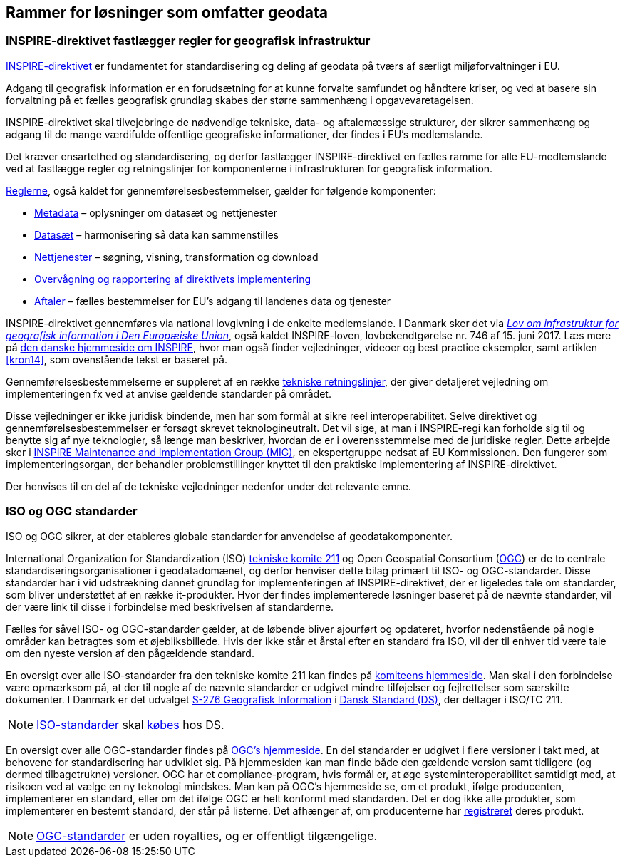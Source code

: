 [#rammer]
== Rammer for løsninger som omfatter geodata

[#inspire]
=== INSPIRE-direktivet fastlægger regler for geografisk infrastruktur

http://data.europa.eu/eli/dir/2007/2/2019-06-26[INSPIRE-direktivet] er
 fundamentet for standardisering og deling af geodata på tværs af 
særligt miljøforvaltninger i EU.

Adgang til geografisk information er en forudsætning for at kunne
forvalte samfundet og håndtere kriser, og ved at basere sin forvaltning
på et fælles geografisk grundlag skabes der større sammenhæng i
opgavevaretagelsen.

INSPIRE-direktivet
skal tilvejebringe de nødvendige tekniske, data- og aftalemæssige
strukturer, der sikrer sammenhæng og adgang til de mange værdifulde
offentlige geografiske informationer, der findes i EU’s medlemslande.

Det kræver ensartethed og standardisering, og derfor fastlægger
INSPIRE-direktivet en fælles ramme for alle EU-medlemslande ved at
fastlægge regler og retningslinjer for komponenterne i infrastrukturen
for geografisk information.

https://inspire.ec.europa.eu/inspire-legislation/26[Reglerne],
også kaldet for gennemførelsesbestemmelser, gælder for følgende
komponenter:

* https://eur-lex.europa.eu/eli/reg/2008/1205/2008-12-24[Metadata] – oplysninger om datasæt og nettjenester
* http://data.europa.eu/eli/reg/2010/1089/2014-12-31[Datasæt] – harmonisering så data kan sammenstilles
* http://data.europa.eu/eli/reg/2009/976/2014-12-31[Nettjenester] – søgning, visning, transformation og download
* http://data.europa.eu/eli/dec_impl/2019/1372/oj[Overvågning og rapportering af direktivets implementering]
* https://eur-lex.europa.eu/eli/reg/2010/268/oj[Aftaler] – fælles bestemmelser for EU's adgang til landenes data og tjenester

INSPIRE-direktivet gennemføres via national lovgivning i de enkelte
medlemslande. I Danmark sker det via
https://www.retsinformation.dk/eli/lta/2017/746[_Lov om infrastruktur
for geografisk information i Den Europæiske Union_], også kaldet
INSPIRE-loven, lovbekendtgørelse nr. 746 af 15. juni 2017. Læs mere på
https://inspire-danmark.dk[den danske hjemmeside om INSPIRE], hvor man
også finder vejledninger, videoer og best practice eksempler, samt
artiklen <<kron14>>,
som ovenstående tekst er baseret på.

Gennemførelsesbestemmelserne er suppleret af en række
https://inspire.ec.europa.eu/Technical-Guidelines2/Network-Services/41[tekniske
retningslinjer], der giver detaljeret vejledning om implementeringen
fx ved at anvise gældende standarder på området.

Disse vejledninger er ikke juridisk bindende, men har som formål at
sikre reel interoperabilitet. Selve direktivet og
gennemførelsesbestemmelser er forsøgt skrevet teknologineutralt. Det vil
sige, at man i INSPIRE-regi kan forholde sig til og benytte sig af nye
teknologier, så længe man beskriver, hvordan de er i overensstemmelse
med de juridiske regler. Dette arbejde sker i
https://inspire.ec.europa.eu/inspire-maintenance-and-implementation/46[INSPIRE
Maintenance and Implementation Group (MIG)], en ekspertgruppe nedsat af
EU Kommissionen. Den fungerer som implementeringsorgan, der behandler
problemstillinger knyttet til den praktiske implementering af
INSPIRE-direktivet.

Der henvises til en del af de tekniske vejledninger nedenfor under det
relevante emne.

[#sdos]
=== ISO og OGC standarder

ISO og OGC sikrer, at der etableres globale standarder for anvendelse af
geodatakomponenter.

International Organization for Standardization (ISO)
https://committee.iso.org/home/tc211[tekniske komite 211] og Open
Geospatial Consortium (https://www.ogc.org[OGC]) er de to centrale
standardiseringsorganisationer i geodatadomænet, og derfor henviser
dette bilag primært til ISO- og OGC-standarder. Disse standarder har i
vid udstrækning dannet grundlag for implementeringen af
INSPIRE-direktivet, der er ligeledes tale om standarder, som bliver
understøttet af en række it-produkter. Hvor der findes implementerede
løsninger baseret på de nævnte standarder, vil der være link til disse i
forbindelse med beskrivelsen af standarderne.

Fælles for såvel ISO- og OGC-standarder gælder, at de løbende bliver
ajourført og opdateret, hvorfor nedenstående på nogle områder kan
betragtes som et øjebliksbillede. Hvis der ikke står et årstal efter en
standard fra ISO, vil der til enhver tid være tale om den nyeste version
af den pågældende standard.

En oversigt over alle ISO-standarder fra den tekniske komite 211 kan
findes på 
https://www.iso.org/committee/54904/x/catalogue/p/1/u/0/w/0/d/0[komiteens hjemmeside].
Man skal i den forbindelse være opmærksom på, at der til nogle af de
nævnte standarder er udgivet mindre tilføjelser og fejlrettelser som
særskilte dokumenter. I Danmark er det udvalget
https://www.ds.dk/da/udvalg/kategorier/it/geografisk-information[S-276
Geografisk Information] i https://www.ds.dk/da[Dansk Standard (DS)], der
deltager i ISO/TC 211.

[NOTE]
====
https://webshop.ds.dk/standard?Facets%2FOrganization=%5B%22ISO%22%2C%22DS%2FISO%22%2C%22DS%2FEN+ISO%22%5D&Facets%2FTechnicalCommittee=%5B%22DS%2FS-276%22%5D[ISO-standarder,title="Gældende standarder, tillæg og bilag udviklet gennem S-276 og med ophav i ISO"] 
skal 
https://www.ds.dk/da/om-standarder/hvad-er-en-standard/derfor-koster-standarder-penge[købes,title=Derfor koster standarder penge - Dansk Standard] 
hos DS.
====

En oversigt over alle OGC-standarder findes på
https://www.ogc.org/standards/[OGC's hjemmeside]. En del standarder
er udgivet i flere versioner i takt med, at behovene for standardisering
har udviklet sig. På hjemmesiden kan man finde både den gældende version
samt tidligere (og dermed tilbagetrukne) versioner. OGC har et
compliance-program, hvis formål er, at øge systeminteroperabilitet
samtidigt med, at risikoen ved at vælge en ny teknologi mindskes. Man
kan på OGC’s hjemmeside se, om et produkt, ifølge producenten,
implementerer en standard, eller om det ifølge OGC er helt konformt med
standarden. Det
er dog ikke alle produkter, som implementerer en bestemt standard, der
står på listerne. Det afhænger af, om producenterne har
https://www.ogc.org/resource/products/stats[registreret,title=Implementation Statistics]
deres produkt.

NOTE: https://www.ogc.org/docs/is[OGC-standarder] er uden royalties, og er offentligt tilgængelige.
